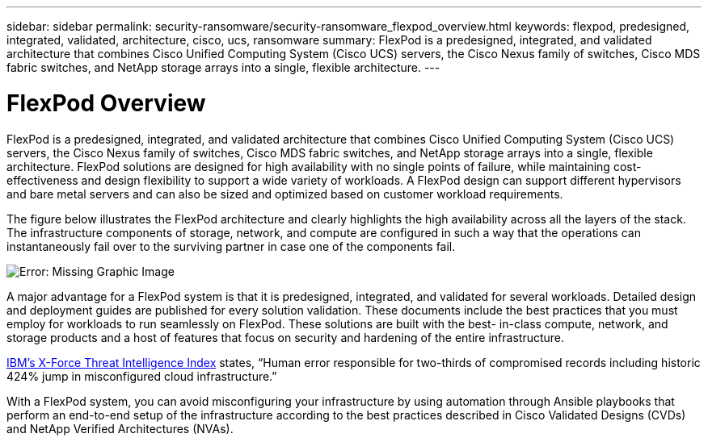 ---
sidebar: sidebar
permalink: security-ransomware/security-ransomware_flexpod_overview.html
keywords: flexpod, predesigned, integrated, validated, architecture, cisco, ucs, ransomware
summary: FlexPod is a predesigned, integrated, and validated architecture that combines Cisco Unified Computing System (Cisco UCS) servers, the Cisco Nexus family of switches, Cisco MDS fabric switches, and NetApp storage arrays into a single, flexible architecture.
---

= FlexPod Overview
:hardbreaks:
:nofooter:
:icons: font
:linkattrs:
:imagesdir: ./../media/

//
// This file was created with NDAC Version 2.0 (August 17, 2020)
//
// 2021-05-20 14:17:51.417679
//

[.lead]
FlexPod is a predesigned, integrated, and validated architecture that combines Cisco Unified Computing System (Cisco UCS) servers, the Cisco Nexus family of switches, Cisco MDS fabric switches, and NetApp storage arrays into a single, flexible architecture. FlexPod solutions are designed for high availability with no single points of failure, while maintaining cost-effectiveness and design flexibility to support a wide variety of workloads. A FlexPod design can support different hypervisors and bare metal servers and can also be sized and optimized based on customer workload requirements.

The figure below illustrates the FlexPod architecture and clearly highlights the high availability across all the layers of the stack. The infrastructure components of storage, network, and compute are configured in such a way that the operations can instantaneously fail over to the surviving partner in case one of the components fail.

image:security-ransomware_image2.png[Error: Missing Graphic Image]

A major advantage for a FlexPod system is that it is predesigned, integrated, and validated for several workloads. Detailed design and deployment guides are published for every solution validation. These documents include the best practices that you must employ for workloads to run seamlessly on FlexPod. These solutions are built with the best- in-class compute, network, and storage products and a host of features that focus on security and hardening of the entire infrastructure.

https://newsroom.ibm.com/2018-04-04-IBM-X-Force-Report-Fewer-Records-Breached-In-2017-As-Cybercriminals-Focused-On-Ransomware-And-Destructive-Attacks[IBM’s X-Force Threat Intelligence Index^] states, “Human error responsible for two-thirds of compromised records including historic 424% jump in misconfigured cloud infrastructure.”

With a FlexPod system, you can avoid misconfiguring your infrastructure by using automation through Ansible playbooks that perform an end-to-end setup of the infrastructure according to the best practices described in Cisco Validated Designs (CVDs) and NetApp Verified Architectures (NVAs).

